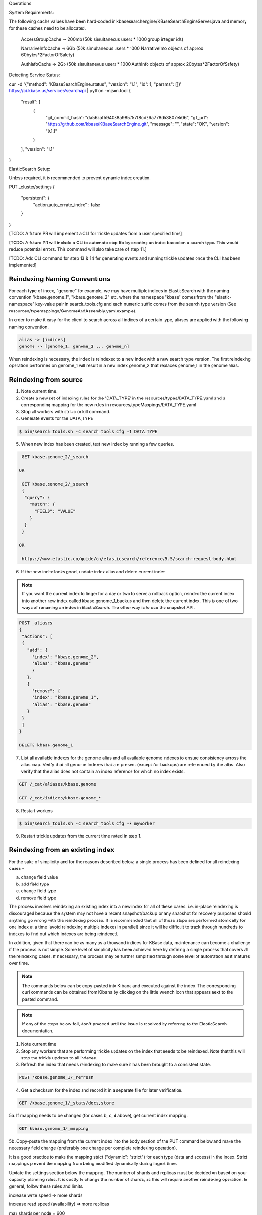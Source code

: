 Operations

System Requirements:

The following cache values have been hard-coded in kbasesearchengine/KBaseSearchEngineServer.java and memory for these caches need to be allocated.

 AccessGroupCache => 200mb (50k simultaneous users * 1000 group integer ids)

 NarrativeInfoCache => 6Gb (50k simultaneous users * 1000 NarrativeInfo objects of approx 60bytes*2FactorOfSafety)

 AuthInfoCache => 2Gb (50k simultaneous users * 1000 AuthInfo objects of approx 20bytes*2FactorOfSafety)

Detecting Service Status:

curl -d '{"method": "KBaseSearchEngine.status", "version": "1.1", "id": 1, "params": []}' https://ci.kbase.us/services/searchapi  | python -mjson.tool
{
    "result": [
        {
            "git_commit_hash": "da56aaf594088a985757f8cd26a778d53807e506",
            "git_url": "https://github.com/kbase/KBaseSearchEngine.git",
            "message": "",
            "state": "OK",
            "version": "0.1.1"
        }
    ],
    "version": "1.1"
}

ElasticSearch Setup:

Unless required, it is recommended to prevent dynamic index creation.

PUT _cluster/settings
{
 "persistent": {
   "action.auto_create_index" : false
 }
}

[TODO: A future PR will implement a CLI for trickle updates from a user specified time]

[TODO: A future PR will include a CLI to automate step 5b by creating an index based on a search type. This would reduce potential errors. This command will also take care of step 11.]

[TODO: Add CLI command for step 13 & 14 for generating events and running trickle updates once the CLI has been implemented]

Reindexing Naming Conventions
------------------------------

For each type of index, "genome" for example, we may have multiple indices in ElasticSearch with the naming convention "kbase.genome_1", "kbase.genome_2" etc. where the namespace "kbase" comes from the "elastic-namespace" key-value pair in search_tools.cfg and each numeric suffix comes from the search type version (See resources/typemappings/GenomeAndAssembly.yaml.example).

In order to make it easy for the client to search across all indices of a certain type, aliases are applied with the following naming convention.

.. code-block:: text

 alias -> [indices]
 genome -> [genome_1, genome_2 ... genome_n]

When reindexing is necessary, the index is reindexed to a new index with a new search type version. The first reindexing operation performed on genome_1 will result in a new index genome_2 that replaces genome_1 in the genome alias.


Reindexing from source
-----------------------
1. Note current time.

2. Create a new set of indexing rules for the 'DATA_TYPE' in the resources/types/DATA_TYPE.yaml and a corresponding mapping for the new rules in resources/typeMappings/DATA_TYPE.yaml

3. Stop all workers with ctrl+c or kill command.

4. Generate events for the DATA_TYPE

.. code-block:: bash

    $ bin/search_tools.sh -c search_tools.cfg -t DATA_TYPE

5. When new index has been created, test new index by running a few queries.

.. code-block:: bash

    GET kbase.genome_2/_search

   OR

    GET kbase.genome_2/_search
    {
     "query": {
       "match": {
         "FIELD": "VALUE"
       }
     }
    }

   OR

    https://www.elastic.co/guide/en/elasticsearch/reference/5.5/search-request-body.html

6. If the new index looks good, update index alias and delete current index.

.. note::

    If you want the current index to linger for a day or two to serve a rollback option, reindex the current index into another new index called kbase.genome_1_backup and then delete the current index. This is one of two ways of renaming an index in ElasticSearch. The other way is to use the snapshot API.

.. code-block:: bash

    POST _aliases
    {
     "actions": [
     {
       "add": {
         "index": "kbase.genome_2",
         "alias": "kbase.genome"
         }
       },
       {
         "remove": {
         "index": "kbase.genome_1",
         "alias": "kbase.genome"
       }
     }
     ]
    }

    DELETE kbase.genome_1

7. List all available indexes for the genome alias and all available genome indexes to ensure consistency across the alias map. Verify that all genome indexes that are present (except for backups) are referenced by the alias. Also verify that the alias does not contain an index reference for which no index exists.

.. code-block:: bash

    GET /_cat/aliases/kbase.genome

    GET /_cat/indices/kbase.genome_*

8. Restart workers

.. code-block:: bash

    $ bin/search_tools.sh -c search_tools.cfg -k myworker

9. Restart trickle updates from the current time noted in step 1.


Reindexing from an existing index
----------------------------------
For the sake of simplicity and for the reasons described below, a single process has been defined for all reindexing cases -

a) change field value
b) add field type
c) change field type
d) remove field type

The process involves reindexing an existing index into a new index for all of these cases. i.e. in-place reindexing is discouraged because the system may not have a recent snapshot/backup or any snapshot for recovery purposes should anything go wrong with the reindexing process. It is recommended that all of these steps are performed atomically for one index at a time (avoid reindexing multiple indexes in parallel) since it will be difficult to track through hundreds to indexes to find out which indexes are being reindexed.

In addition, given that there can be as many as a thousand indices for KBase data, maintenance can become a challenge if the process is not simple. Some level of simplicity has been achieved here by defining a single process that covers all the reindexing cases. If necessary, the process may be further simplified through some level of automation as it matures over time.

.. note::

    The commands below can be copy-pasted into Kibana and executed against the index. The corresponding curl commands can be obtained from Kibana by clicking on the little wrench icon that appears next to the pasted command.

.. note::

    If any of the steps below fail, don't proceed until the issue is resolved by referring to the ElasticSearch documentation.

1. Note current time

2. Stop any workers that are performing trickle updates on the index that needs to be reindexed. Note that this will stop the trickle updates to all indexes.

3. Refresh the index that needs reindexing to make sure it has been brought to a consistent state.

.. code-block:: bash

    POST /kbase.genome_1/_refresh

4. Get a checksum for the index and record it in a separate file for later verification.

.. code-block:: bash

    GET /kbase.genome_1/_stats/docs,store

5a. If mapping needs to be changed (for cases b, c, d above), get current index mapping.

.. code-block:: bash

    GET kbase.genome_1/_mapping

5b. Copy-paste the mapping from the current index into the body section of the PUT command below and make the necessary field change (preferably one change per complete reindexing operation).

It is a good practice to make the mapping strict ("dynamic": "strict") for each type (data and access) in the index. Strict mappings prevent the mapping from being modified dynamically during ingest time.

Update the settings section below the mapping. The number of shards and replicas must be decided on based on your capacity planning rules. It is costly to change the number of shards, as this will require another reindexing operation. In general, follow these rules and limits.

increase write speed => more shards

increase read speed (availability) => more replicas

max shards per node = 600

max shard size = ~50GB

.. code-block:: bash

    PUT kbase.genome_2
    {
      "mappings": {
        "data": {
          "dynamic": "strict",
          "_parent": {
            "type": "access"
          },
          "_routing": {
            "required": true
          },
          "properties": {
            "accgrp": {
              "type": "integer"
            },
            . . .
          }
        },
        "access": {
          "dynamic": "strict",
          "properties": {
            "extpub": {
            "type": "integer"
            },
            . . .
          }
        }
      },
      "settings": {
        "index": {
          "number_of_shards": "5",
          "number_of_replicas": "1"
        }
      }
    }

5c. If the mapping does not require any change but the documents' field values (not including meta-data fields whose key names start with underscore) need to be changed, use the `Painless <https://www.elastic.co/guide/en/elasticsearch/reference/5.4/modules-scripting-painless-syntax.html>`_ script to modify metadata. Setting version_type to external will cause Elasticsearch to preserve the version from the source index, create any documents that are missing, and update any documents that have an older version in the destination index than they do in the source index.

.. code-block:: bash

    POST _reindex
    {
      "source": {
        "index": "kbase.genome_1"
      },
      "dest": {
        "index": "kbase.genome_2",
        "version_type": "external"
      },
      "script": {
        "lang": "painless",
        "inline": "if (ctx._source.foo == 'bar') {ctx._version++; ctx._source.remove('foo')}"
      }
    }

6. Now, reindex the entire data from current index to new index. Alternately, use a query to reindex only a subset of the current index.

.. code-block:: bash

    POST _reindex
    {
      "source": {
        "index": "kbase.genome_1"
      },
      "dest": {
        "index": "kbase.genome_2"
      }
    }

        OR

    POST _reindex
    {
      "source": {
        "index": "kbase.genome_1",
        "query": {
          ...
        }
      },
      "dest": {
        "index": "kbase.genome_2"
      }
    }

7. Run a checksum on the new index to make sure the numbers line up with the numbers of the current index.

.. code-block:: bash

    GET /kbase.genome_2/_stats/docs,store

8. Run a query to specifically check the change that was applied.

.. code-block:: bash

    GET kbase.genome_2/_search

   OR

    GET kbase.genome_2/_search
    {
     "query": {
       "match": {
         "FIELD": "VALUE"
       }
     }
    }

   OR

    https://www.elastic.co/guide/en/elasticsearch/reference/5.5/search-request-body.html

9. If the new index looks good, update index alias and delete current index.

.. note::

    If you want the current index to linger for a day or two to serve a rollback option, reindex the current index into another new index called kbase.genome_1_backup and then delete the current index. This is one of two ways of renaming an index in ElasticSearch. The other way is to use the snapshot API.

.. code-block:: bash

    POST _aliases
    {
     "actions": [
     {
       "add": {
         "index": "kbase.genome_2",
         "alias": "kbase.genome"
         }
       },
       {
         "remove": {
         "index": "kbase.genome_1",
         "alias": "kbase.genome"
       }
     }
     ]
    }

    DELETE kbase.genome_1

10. List all available indexes for the genome alias and all available genome indexes to ensure consistency across the alias map. Verify that all genome indexes that are present (except for backups) are referenced by the alias. Also verify that the alias does not contain an index reference for which no index exists.

.. code-block:: bash

    GET /_cat/aliases/kbase.genome

    GET /_cat/indices/kbase.genome_*

11. If the change involved in the reindexing operation also requires a corresponding search type spec change (located in resources/types/genome.yml for example), then this change must be applied to the spec as well.

12. Change mapping version from "1" to "2" in the resources/types/genome.yml search type spec and add a comment (for future reference) that describes the change that took place in the reindexing operation.

13. Generate new events for the time range for which the change was made to the data source.

14. Restart trickle updates from the current time noted in step 1.
